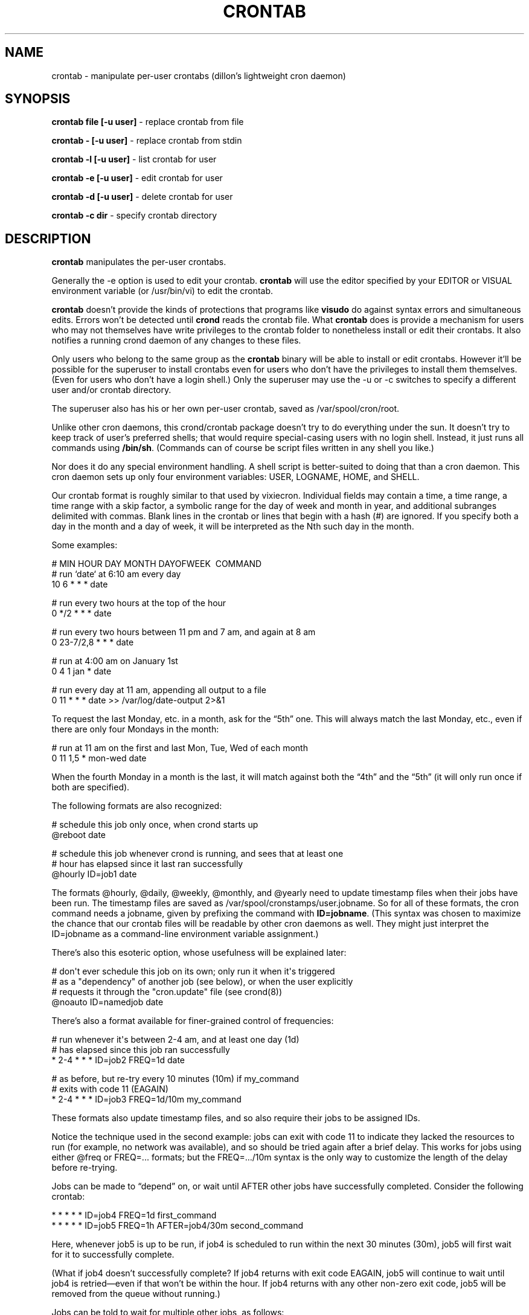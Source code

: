 .TH CRONTAB 1 "17 Jan 2010" 
.SH NAME
.PP
crontab - manipulate per-user crontabs (dillon's lightweight cron
daemon)
.SH SYNOPSIS
.PP
\f[B]crontab file [-u user]\f[] - replace crontab from file
.PP
\f[B]crontab - [-u user]\f[] - replace crontab from stdin
.PP
\f[B]crontab -l [-u user]\f[] - list crontab for user
.PP
\f[B]crontab -e [-u user]\f[] - edit crontab for user
.PP
\f[B]crontab -d [-u user]\f[] - delete crontab for user
.PP
\f[B]crontab -c dir\f[] - specify crontab directory
.SH DESCRIPTION
.PP
\f[B]crontab\f[] manipulates the per-user crontabs.
.PP
Generally the -e option is used to edit your crontab.
\f[B]crontab\f[] will use the editor specified by your EDITOR or
VISUAL environment variable (or /usr/bin/vi) to edit the crontab.
.PP
\f[B]crontab\f[] doesn't provide the kinds of protections that
programs like \f[B]visudo\f[] do against syntax errors and
simultaneous edits.
Errors won't be detected until \f[B]crond\f[] reads the crontab
file.
What \f[B]crontab\f[] does is provide a mechanism for users who may
not themselves have write privileges to the crontab folder to
nonetheless install or edit their crontabs.
It also notifies a running crond daemon of any changes to these
files.
.PP
Only users who belong to the same group as the \f[B]crontab\f[]
binary will be able to install or edit crontabs.
However it'll be possible for the superuser to install crontabs
even for users who don't have the privileges to install them
themselves.
(Even for users who don't have a login shell.)
Only the superuser may use the -u or -c switches to specify a
different user and/or crontab directory.
.PP
The superuser also has his or her own per-user crontab, saved as
/var/spool/cron/root.
.PP
Unlike other cron daemons, this crond/crontab package doesn't try
to do everything under the sun.
It doesn't try to keep track of user's preferred shells; that would
require special-casing users with no login shell.
Instead, it just runs all commands using \f[B]/bin/sh\f[].
(Commands can of course be script files written in any shell you
like.)
.PP
Nor does it do any special environment handling.
A shell script is better-suited to doing that than a cron daemon.
This cron daemon sets up only four environment variables: USER,
LOGNAME, HOME, and SHELL.
.PP
Our crontab format is roughly similar to that used by vixiecron.
Individual fields may contain a time, a time range, a time range
with a skip factor, a symbolic range for the day of week and month
in year, and additional subranges delimited with commas.
Blank lines in the crontab or lines that begin with a hash (#) are
ignored.
If you specify both a day in the month and a day of week, it will
be interpreted as the Nth such day in the month.
.PP
Some examples:
.PP
\f[CR]
      #\ MIN\ HOUR\ DAY\ MONTH\ DAYOFWEEK\ \ COMMAND
      #\ run\ `date`\ at\ 6:10\ am\ every\ day
      10\ 6\ *\ *\ *\ date
      
      #\ run\ every\ two\ hours\ at\ the\ top\ of\ the\ hour
      0\ */2\ *\ *\ *\ date
      
      #\ run\ every\ two\ hours\ between\ 11\ pm\ and\ 7\ am,\ and\ again\ at\ 8\ am
      0\ 23-7/2,8\ *\ *\ *\ date
      
      #\ run\ at\ 4:00\ am\ on\ January\ 1st
      0\ 4\ 1\ jan\ *\ date
      
      #\ run\ every\ day\ at\ 11\ am,\ appending\ all\ output\ to\ a\ file
      0\ 11\ *\ *\ *\ date\ >>\ /var/log/date-output\ 2>&1
\f[]
.PP
To request the last Monday, etc.
in a month, ask for the \[lq]5th\[rq] one.
This will always match the last Monday, etc., even if there are
only four Mondays in the month:
.PP
\f[CR]
      #\ run\ at\ 11\ am\ on\ the\ first\ and\ last\ Mon,\ Tue,\ Wed\ of\ each\ month
      0\ 11\ 1,5\ *\ mon-wed\ date
\f[]
.PP
When the fourth Monday in a month is the last, it will match
against both the \[lq]4th\[rq] and the \[lq]5th\[rq] (it will only
run once if both are specified).
.PP
The following formats are also recognized:
.PP
\f[CR]
      #\ schedule\ this\ job\ only\ once,\ when\ crond\ starts\ up
      \@reboot\ date
      
      #\ schedule\ this\ job\ whenever\ crond\ is\ running,\ and\ sees\ that\ at\ least\ one
      #\ hour\ has\ elapsed\ since\ it\ last\ ran\ successfully
      \@hourly\ ID=job1\ date
\f[]
.PP
The formats \@hourly, \@daily, \@weekly, \@monthly, and \@yearly
need to update timestamp files when their jobs have been run.
The timestamp files are saved as
/var/spool/cronstamps/user.jobname.
So for all of these formats, the cron command needs a jobname,
given by prefixing the command with \f[B]ID=jobname\f[].
(This syntax was chosen to maximize the chance that our crontab
files will be readable by other cron daemons as well.
They might just interpret the ID=jobname as a command-line
environment variable assignment.)
.PP
There's also this esoteric option, whose usefulness will be
explained later:
.PP
\f[CR]
      #\ don\[aq]t\ ever\ schedule\ this\ job\ on\ its\ own;\ only\ run\ it\ when\ it\[aq]s\ triggered
      #\ as\ a\ "dependency"\ of\ another\ job\ (see\ below),\ or\ when\ the\ user\ explicitly
      #\ requests\ it\ through\ the\ "cron.update"\ file\ (see\ crond(8))
      \@noauto\ ID=namedjob\ date
\f[]
.PP
There's also a format available for finer-grained control of
frequencies:
.PP
\f[CR]
      #\ run\ whenever\ it\[aq]s\ between\ 2-4\ am,\ and\ at\ least\ one\ day\ (1d)
      #\ has\ elapsed\ since\ this\ job\ ran\ successfully
      *\ 2-4\ *\ *\ *\ ID=job2\ FREQ=1d\ date
      
      #\ as\ before,\ but\ re-try\ every\ 10\ minutes\ (10m)\ if\ my_command
      #\ exits\ with\ code\ 11\ (EAGAIN)
      *\ 2-4\ *\ *\ *\ ID=job3\ FREQ=1d/10m\ my_command
\f[]
.PP
These formats also update timestamp files, and so also require
their jobs to be assigned IDs.
.PP
Notice the technique used in the second example: jobs can exit with
code 11 to indicate they lacked the resources to run (for example,
no network was available), and so should be tried again after a
brief delay.
This works for jobs using either \@freq or FREQ=\&... formats; but
the FREQ=\&.../10m syntax is the only way to customize the length
of the delay before re-trying.
.PP
Jobs can be made to \[lq]depend\[rq] on, or wait until AFTER other
jobs have successfully completed.
Consider the following crontab:
.PP
\f[CR]
      *\ *\ *\ *\ *\ ID=job4\ FREQ=1d\ first_command
      *\ *\ *\ *\ *\ ID=job5\ FREQ=1h\ AFTER=job4/30m\ second_command
\f[]
.PP
Here, whenever job5 is up to be run, if job4 is scheduled to run
within the next 30 minutes (30m), job5 will first wait for it to
successfully complete.
.PP
(What if job4 doesn't successfully complete? If job4 returns with
exit code EAGAIN, job5 will continue to wait until job4 is
retried\[em]even if that won't be within the hour.
If job4 returns with any other non-zero exit code, job5 will be
removed from the queue without running.)
.PP
Jobs can be told to wait for multiple other jobs, as follows:
.PP
\f[CR]
      10\ *\ *\ *\ *\ ID=job6\ AFTER=job4/1h,job7\ third_command
\f[]
.PP
The waiting job6 doesn't care what order job4 and job7 complete in.
If job6 comes up to be re-scheduled (an hour later) while an
earlier instance is still waiting, only a single instance of job6
will remain in the queue.
It will have all of its \[lq]waiting flags\[rq] reset: so each of
job7 and job4 (supposing again that job4 would run within the next
1h) will again have to complete before job6 will run.
.PP
If a job waits on a \@reboot or \@noauto job, the target job being
waited on will also be scheduled to run.
This technique can be used to have a common job scheduled as
\@noauto that several other jobs depend on (and so call as a
subroutine).
.PP
The command portion of a cron job is run with
\f[B]/bin/sh\ -c\ ...\f[] and may therefore contain any valid
Bourne shell command.
A common practice is to prefix your command with \f[B]exec\f[] to
keep the process table uncluttered.
It is also common to redirect job output to a file or to /dev/null.
If you do not, and the command generates output on stdout or
stderr, that output will be mailed to the local user whose crontab
the job comes from.
If you have crontabs for special users, such as uucp, who can't
receive local mail, you may want to create mail aliases for them or
adjust this behavior.
(See crond(8) for details how to adjust it.)
.PP
Whenever jobs return an exit code that's neither 0 nor 11 (EAGAIN),
that event will be logged, regardless of whether any stdout or
stderr is generated.
The job's timestamp will also be updated, and it won't be run again
until it would next be normally scheduled.
Any jobs waiting on the failed job will be canceled; they won't be
run until they're next scheduled.
.SH TODO
.PP
Ought to be able to have several crontab files for any given user,
as an organizational tool.
.SH SEE ALSO
.PP
\f[B]crond\f[](8)
.SH AUTHORS
.PP
Matthew Dillon (dillon\@apollo.backplane.com): original
developer
.PD 0
.P
.PD
Jim Pryor (profjim\@jimpryor.net): current
developer

